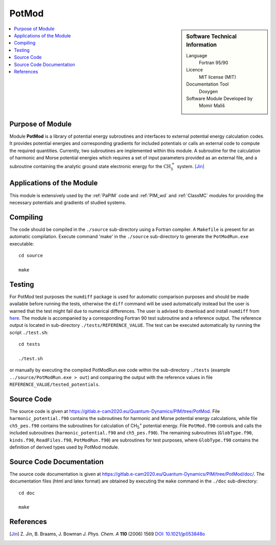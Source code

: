 .. _PotMod:

######
PotMod
######

.. sidebar:: Software Technical Information

  Language
    Fortran 95/90

  Licence
    MIT license (MIT)

  Documentation Tool
    Doxygen

  Software Module Developed by
    Momir Mališ

.. contents:: :local:


Purpose of Module
_________________

Module **PotMod** is a library of potential energy subroutines and interfaces to external potential energy calculation codes. 
It provides potential energies and corresponding gradients for included potentials or calls an external code to compute 
the required quantities. 
Currently, two subroutines are implemented within this module. 
A subroutine for the calculation of harmonic and Morse potential energies which requires a set of input parameters 
provided as an external file, and a subroutine containing the analytic ground state electronic energy for the 
:math:`\text{CH}_{5}^{+}` system. [Jin]_

.. The PotMod module also contains the interface to the external `CP2K <https://www.cp2k.org/>`_ code for ab-initio energy and gradient calculations. 
.. The user is required to prepare his/her own corresponding input files for the CP2K code. 


Applications of the Module
__________________________

This module is extensively used by the :ref:`PaPIM` code and :ref:`PIM_wd` and :ref:`ClassMC` modules for providing the necessary 
potentials and gradients of studied systems. 

.. Recently, apart from the aforementioned subroutines, a potential energy subroutine for small water molecule 
.. clusters has been implemented into the module necessary for the calculation of corresponding infrared spectrum. 
.. [Wang1]_ [Wang2]_

.. In addition the interface to the CP2K code has been used for the studies on protonated water dimers. (Reference required!)


Compiling
_________

The code should be compiled in the ``./source`` sub-directory using a Fortran compiler.
A ``Makefile`` is present for an automatic compilation.
Execute command 'make' in the ``./source`` sub-directory to generate the ``PotModRun.exe`` executable:

::

	cd source

	make


Testing
_______

For PotMod test purposes the ``numdiff`` package is used for automatic comparison purposes and should be made
available before running the tests, otherwise the ``diff`` command will be used automatically instead but the user
is warned that the test might fail due to numerical differences.
The user is advised to download and install ``numdiff`` from `here <http://www.nongnu.org/numdiff/>`_.
The module is accompanied by a corresponding Fortran 90 test subroutine and a reference output. 
The reference output is located in sub-directory ``./tests/REFERENCE_VALUE``. 
The test can be executed automatically by running the script ``./test.sh``:

::

	cd tests

	./test.sh

or manually by executing the compiled PotModRun.exe code within the sub-directory ``./tests`` 
(example ``../source/PotModRun.exe > out``) 
and comparing the output with the reference values in file ``REFERENCE_VALUE/tested_potentials``. 


Source Code
___________

The source code is given at https://gitlab.e-cam2020.eu/Quantum-Dynamics/PIM/tree/PotMod. 
File ``harmonic_potential.f90`` contains the subroutines for harmonic and Morse potential energy calculations, while 
file ``ch5_pes.f90`` contains the subroutines for calculation of CH\ :sub:`5`:sup:`+` \ potential energy. 
File ``PotMod.f90`` controls and calls the included subroutines (``harmonic_potential.f90`` and ``ch5_pes.f90``). 
The remaining subroutines (``GlobType.f90``, ``kinds.f90``, ``ReadFiles.f90``, ``PotModRun.f90``) are subroutines for 
test purposes, where ``GlobType.f90`` contains the definition of derived types used by PotMod module. 


Source Code Documentation
_________________________

The source code documentation is given at https://gitlab.e-cam2020.eu/Quantum-Dynamics/PIM/tree/PotMod/doc/. 
The documentation files (html and latex format) are obtained by executing the ``make`` command in the ``./doc`` 
sub-directory:

::

	cd doc

	make


References
__________

.. [Jin] Z. Jin, B. Braams, J. Bowman *J. Phys. Chem. A* **110** (2006) 1569 `DOI: 10.1021/jp053848o
         <https://pubs.acs.org/doi/abs/10.1021/jp053848o>`_

